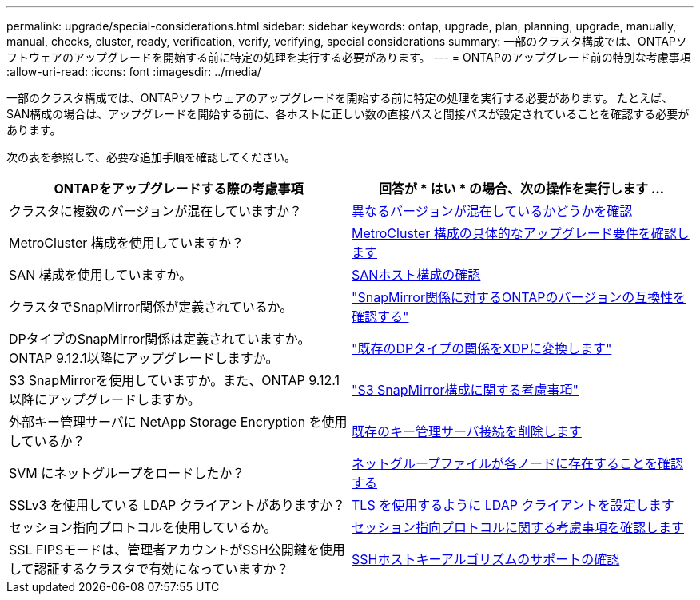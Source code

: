 ---
permalink: upgrade/special-considerations.html 
sidebar: sidebar 
keywords: ontap, upgrade, plan, planning, upgrade, manually, manual, checks, cluster, ready, verification, verify, verifying, special considerations 
summary: 一部のクラスタ構成では、ONTAPソフトウェアのアップグレードを開始する前に特定の処理を実行する必要があります。 
---
= ONTAPのアップグレード前の特別な考慮事項
:allow-uri-read: 
:icons: font
:imagesdir: ../media/


[role="lead"]
一部のクラスタ構成では、ONTAPソフトウェアのアップグレードを開始する前に特定の処理を実行する必要があります。  たとえば、SAN構成の場合は、アップグレードを開始する前に、各ホストに正しい数の直接パスと間接パスが設定されていることを確認する必要があります。

次の表を参照して、必要な追加手順を確認してください。

[cols="2*"]
|===
| ONTAPをアップグレードする際の考慮事項 | 回答が * はい * の場合、次の操作を実行します ... 


| クラスタに複数のバージョンが混在していますか？ | xref:concept_mixed_version_requirements.html[異なるバージョンが混在しているかどうかを確認] 


| MetroCluster 構成を使用していますか？  a| 
xref:concept_upgrade_requirements_for_metrocluster_configurations.html[MetroCluster 構成の具体的なアップグレード要件を確認します]



| SAN 構成を使用していますか。 | xref:task_verifying_the_san_configuration.html[SANホスト構成の確認] 


| クラスタでSnapMirror関係が定義されているか。 | link:../data-protection/compatible-ontap-versions-snapmirror-concept.html["SnapMirror関係に対するONTAPのバージョンの互換性を確認する"] 


| DPタイプのSnapMirror関係は定義されていますか。ONTAP 9.12.1以降にアップグレードしますか。 | link:../data-protection/convert-snapmirror-version-flexible-task.html["既存のDPタイプの関係をXDPに変換します"] 


| S3 SnapMirrorを使用していますか。また、ONTAP 9.12.1以降にアップグレードしますか。 | link:considerations-for-s3-snapmirror-concept.html["S3 SnapMirror構成に関する考慮事項"] 


| 外部キー管理サーバに NetApp Storage Encryption を使用しているか？ | xref:task_preparing_to_upgrade_nodes_using_netapp_storage_encryption_with_external_key_management_servers.html[既存のキー管理サーバ接続を削除します] 


| SVM にネットグループをロードしたか？ | xref:task_verifying_that_the_netgroup_file_is_present_on_all_nodes.html[ネットグループファイルが各ノードに存在することを確認する] 


| SSLv3 を使用している LDAP クライアントがありますか？ | xref:task_configuring_ldap_clients_to_use_tls_for_highest_security.html[TLS を使用するように LDAP クライアントを設定します] 


| セッション指向プロトコルを使用しているか。 | xref:concept_considerations_for_session_oriented_protocols.html[セッション指向プロトコルに関する考慮事項を確認します] 


| SSL FIPSモードは、管理者アカウントがSSH公開鍵を使用して認証するクラスタで有効になっていますか？ | xref:considerations-authenticate-ssh-public-key-fips-concept.html[SSHホストキーアルゴリズムのサポートの確認] 
|===